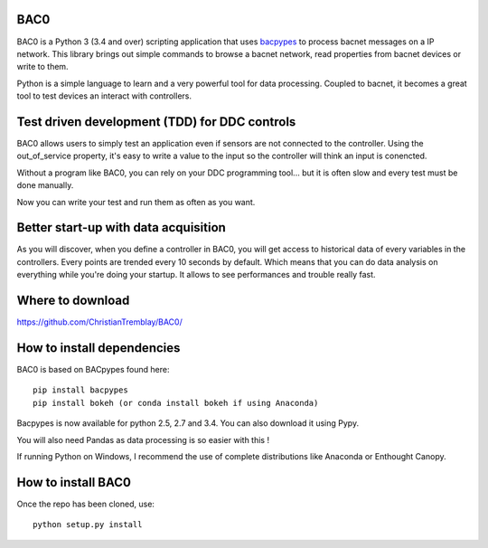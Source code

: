 BAC0 |build-status| |coverage| |docs|
=====================================
BAC0 is a Python 3 (3.4 and over) scripting application that uses bacpypes_ to process bacnet messages on a IP network. 
This library brings out simple commands to browse a bacnet network, read properties from bacnet devices or write to them.

Python is a simple language to learn and a very powerful tool for data processing. Coupled to bacnet, it becomes a great 
tool to test devices an interact with controllers.

Test driven development (TDD) for DDC controls
==============================================
BAC0 allows users to simply test an application even if sensors are not connected to the controller. Using the out_of_service
property, it's easy to write a value to the input so the controller will think an input is conencted. 

Without a program like BAC0, you can rely on your DDC programming tool... but it is often slow and
every test must be done manually.

Now you can write your test and run them as often as you want.

Better start-up with data acquisition
=====================================
As you will discover, when you define a controller in BAC0, you will get access to historical data of
every variables in the controllers. Every points are trended every 10 seconds by default. Which means 
that you can do data analysis on everything while you're doing your startup. It allows to see performances and
trouble really fast.

Where to download
=================
https://github.com/ChristianTremblay/BAC0/

How to install dependencies
===========================
BAC0 is based on BACpypes found here::

    pip install bacpypes
    pip install bokeh (or conda install bokeh if using Anaconda)

Bacpypes is now available for python 2.5, 2.7 and 3.4. You can also download it using Pypy.

You will also need Pandas as data processing is so easier with this !

If running Python on Windows, I recommend the use of complete distributions like Anaconda or Enthought Canopy.

How to install BAC0
===================
Once the repo has been cloned, use::

    python setup.py install

.. |build-status| image:: https://travis-ci.org/ChristianTremblay/BAC0.svg?branch=master
   :target: https://travis-ci.org/ChristianTremblay/BAC0
   :alt: Build status
     
.. |docs| image:: https://readthedocs.org/projects/bac0/badge/?version=latest
   :target: http://bac0.readthedocs.org/
   :alt: Documentation
   
.. |coverage| image:: https://coveralls.io/repos/ChristianTremblay/BAC0/badge.svg?branch=master&service=github 
   :target: https://coveralls.io/github/ChristianTremblay/BAC0?branch=master
   :alt: Coverage

.. _bacpypes : https://github.com/JoelBender/bacpypes

.. _bokeh : http://www.bokehplots.com
